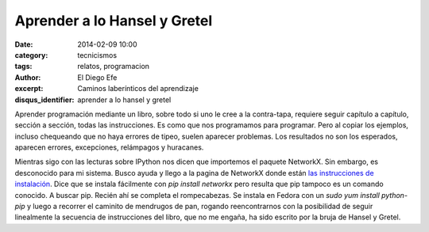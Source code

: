 Aprender a lo Hansel y Gretel
#############################

:date: 2014-02-09 10:00
:category: tecnicismos
:tags: relatos, programacion
:author: El Diego Efe
:excerpt: Caminos laberínticos del aprendizaje
:disqus_identifier: aprender a lo hansel y gretel

Aprender programación mediante un libro, sobre todo si uno le cree a
la contra-tapa, requiere seguir capítulo a capítulo, sección a sección,
todas las instrucciones. Es como que nos programamos para
programar. Pero al copiar los ejemplos, incluso chequeando que no haya
errores de tipeo, suelen aparecer problemas. Los resultados no son los
esperados, aparecen errores, excepciones, relámpagos y huracanes.

Mientras sigo con las lecturas sobre IPython nos dicen que importemos
el paquete NetworkX. Sin embargo, es desconocido para mi
sistema. Busco ayuda y llego a la pagina de NetworkX donde están `las
instrucciones de instalación
<http://networkx.github.io/documentation/latest/install.html>`_. Dice
que se instala fácilmente con `pip install networkx` pero resulta que
pip tampoco es un comando conocido. A buscar pip. Recién ahí se
completa el rompecabezas. Se instala en Fedora con un `sudo yum
install python-pip` y luego a recorrer el caminito de mendrugos de
pan, rogando reencontrarnos con la posibilidad de seguir linealmente
la secuencia de instrucciones del libro, que no me engaña, ha sido
escrito por la bruja de Hansel y Gretel.
